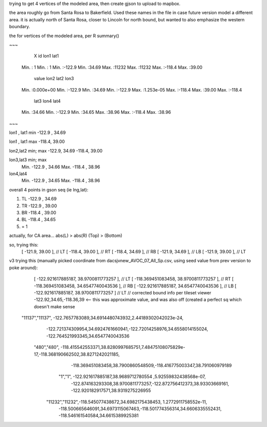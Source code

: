 
trying to get 4 vertices of the modeled area, then create gjson to upload to mapbox.

the area roughly go from Santa Rosa to Bakerfield.
Used these names in the file in case future version model a different area.
it is actually north of Santa Rosa, closer to Lincoln for north bound, but wanted to also emphasize the western boundary.


the for vertices of the modeled area, per R summary()

~~~

      X               id             lon1             lat1      
 Min.   :    1   Min.   :    1   Min.   :-122.9   Min.   :34.69  
 Max.   :11232   Max.   :11232   Max.   :-118.4   Max.   :39.00  

     value                lon2             lat2            lon3       
 Min.   :0.000e+00   Min.   :-122.9   Min.   :34.69   Min.   :-122.9  
 Max.   :1.253e-05   Max.   :-118.4   Max.   :39.00   Max.   :-118.4  

      lat3            lon4             lat4      
 Min.   :34.66   Min.   :-122.9   Min.   :34.65  
 Max.   :38.96   Max.   :-118.4   Max.   :38.96  


~~~

lon1 , lat1       min
-122.9 , 34.69 


lon1 , lat1       max 
-118.4, 39.00

lon2,lat2 min; max
-122.9, 34.69
-118.4, 39.00

lon3,lat3 min; max
 Min.   -122.9  , 34.66
 Max.   -118.4  , 38.96 

lon4,lat4
 Min.   -122.9  , 34.65  
 Max.   -118.4  , 38.96  


overall 4 points in gson seq (ie lng,lat):

1. TL -122.9 , 34.69
2. TR -122.9 , 39.00

3. BR -118.4  , 39.00
4. BL -118.4  , 34.65

5. = 1

actually, for CA area...
abs(L) > abs(R) 
(Top) > (Bottom)

so, trying this:
                      [ -121.9, 39.00 ],     // LT
                      [ -118.4, 39.00 ],     // RT
                      [ -118.4, 34.69 ],     // RB
                      [ -121.9, 34.69 ],     // LB
                      [ -121.9, 39.00 ],     // LT




v3 trying this (manually picked coordinate from dacsjvnew_AVOC_07_All_Sp.csv, using seed value from prev version to poke around):
                      [ -122.921617885187, 38.9700811773257 ],     // LT
                      [ -118.369451083458, 38.9700811773257 ],     // RT
                      [ -118.369451083458, 34.6547740043536 ],     // RB
                      [ -122.921617885187, 34.6547740043536 ],     // LB
                      [ -122.921617885187, 38.9700811773257 ]      // LT
                      // corrected bound info per tileset viewer -122.92,34.65,-118.36,39 <-- this was approximate value, and was also off (created a perfect sq which doesn't make sense
   "11137","11137",     -122.7657783089,34.6914480743932,2.44189302042023e-24,
                        -122.721374309954,34.6924761660941,-122.72014258976,34.6558014155024,
                        -122.764521993345,34.6547740043536
       "480","480",     -118.415542553371,38.8280997685751,7.48475108075829e-17,-118.368190662502,38.8271242021185,
                        -118.369451083458,38.7900860548509,-118.416775003347,38.791060979189
               "1","1", -122.921617885187,38.9689712780554  ,5.92559832438568e-07,
                        -122.874163293308,38.9700811773257,-122.872756412373,38.93303669161,
                        -122.920182917571,38.9319275226955
        "11232","11232",-118.545077438672,34.6982175438453,  1.2772911758552e-11,
                        -118.500665646091,34.6973115067463,-118.501774356314,34.6606335552431,
                        -118.546161540584,34.6615389925381

